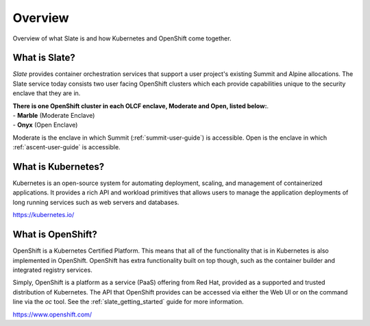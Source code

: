 .. _slate_overview:

********
Overview
********

Overview of what Slate is and how Kubernetes and OpenShift come
together.

What is Slate?
--------------

*Slate* provides container orchestration services that support a user project's
existing Summit and Alpine allocations. The Slate service today consists two
user facing OpenShift clusters which each provide capabilities unique to the
security enclave that they are in.

| **There is one OpenShift cluster in each OLCF 
  enclave, Moderate and Open, listed below:**.
| - **Marble** (Moderate Enclave)
| - **Onyx** (Open Enclave)

Moderate is the enclave in which Summit (:ref:`summit-user-guide`) is
accessible.  Open is the enclave in which :ref:`ascent-user-guide` is
accessible.

What is Kubernetes?
-------------------
Kubernetes is an open-source system for automating deployment, scaling, and
management of containerized applications. It provides a rich API and workload
primitives that allows users to manage the application deployments of long
running services such as web servers and databases.


`<https://kubernetes.io/>`_

What is OpenShift?
------------------
OpenShift is a Kubernetes Certified Platform. This means that all of the
functionality that is in Kubernetes is also implemented in OpenShift. OpenShift
has extra functionality built on top though, such as the container builder and
integrated registry services.

Simply, OpenShift is a platform as a service (PaaS) offering from Red Hat, provided as a 
supported and trusted distribution of Kubernetes. The API that OpenShift provides
can be accessed via either the Web UI or on the command line via the `oc` tool. See the
:ref:`slate_getting_started` guide for more information.

`<https://www.openshift.com/>`_
